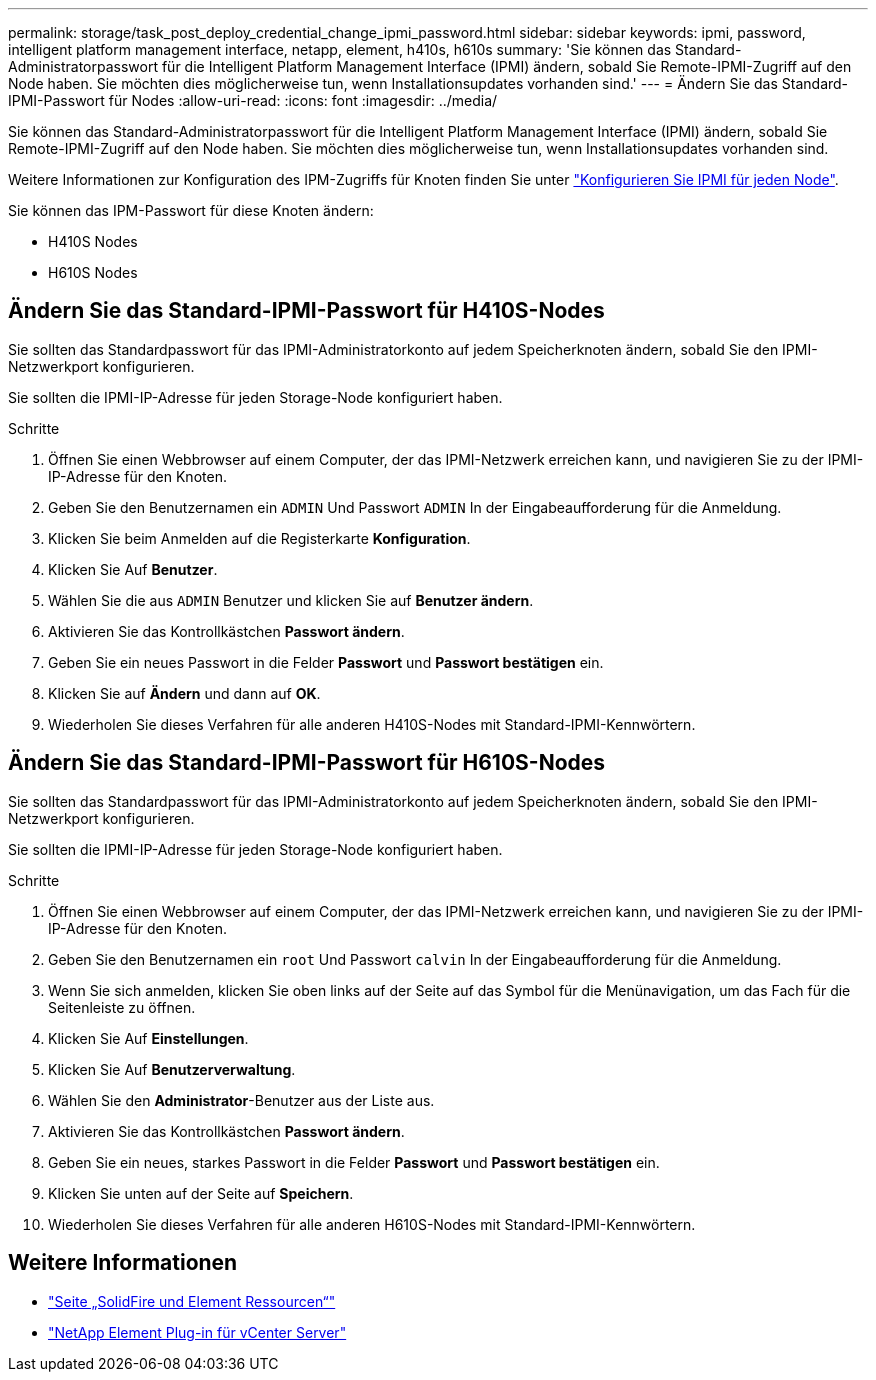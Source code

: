 ---
permalink: storage/task_post_deploy_credential_change_ipmi_password.html 
sidebar: sidebar 
keywords: ipmi, password, intelligent platform management interface, netapp, element, h410s, h610s 
summary: 'Sie können das Standard-Administratorpasswort für die Intelligent Platform Management Interface (IPMI) ändern, sobald Sie Remote-IPMI-Zugriff auf den Node haben. Sie möchten dies möglicherweise tun, wenn Installationsupdates vorhanden sind.' 
---
= Ändern Sie das Standard-IPMI-Passwort für Nodes
:allow-uri-read: 
:icons: font
:imagesdir: ../media/


[role="lead"]
Sie können das Standard-Administratorpasswort für die Intelligent Platform Management Interface (IPMI) ändern, sobald Sie Remote-IPMI-Zugriff auf den Node haben. Sie möchten dies möglicherweise tun, wenn Installationsupdates vorhanden sind.

Weitere Informationen zur Konfiguration des IPM-Zugriffs für Knoten finden Sie unter link:https://docs.netapp.com/us-en/hci/docs/hci_prereqs_final_prep.html["Konfigurieren Sie IPMI für jeden Node"^].

Sie können das IPM-Passwort für diese Knoten ändern:

* H410S Nodes
* H610S Nodes




== Ändern Sie das Standard-IPMI-Passwort für H410S-Nodes

Sie sollten das Standardpasswort für das IPMI-Administratorkonto auf jedem Speicherknoten ändern, sobald Sie den IPMI-Netzwerkport konfigurieren.

Sie sollten die IPMI-IP-Adresse für jeden Storage-Node konfiguriert haben.

.Schritte
. Öffnen Sie einen Webbrowser auf einem Computer, der das IPMI-Netzwerk erreichen kann, und navigieren Sie zu der IPMI-IP-Adresse für den Knoten.
. Geben Sie den Benutzernamen ein `ADMIN` Und Passwort `ADMIN` In der Eingabeaufforderung für die Anmeldung.
. Klicken Sie beim Anmelden auf die Registerkarte *Konfiguration*.
. Klicken Sie Auf *Benutzer*.
. Wählen Sie die aus `ADMIN` Benutzer und klicken Sie auf *Benutzer ändern*.
. Aktivieren Sie das Kontrollkästchen *Passwort ändern*.
. Geben Sie ein neues Passwort in die Felder *Passwort* und *Passwort bestätigen* ein.
. Klicken Sie auf *Ändern* und dann auf *OK*.
. Wiederholen Sie dieses Verfahren für alle anderen H410S-Nodes mit Standard-IPMI-Kennwörtern.




== Ändern Sie das Standard-IPMI-Passwort für H610S-Nodes

Sie sollten das Standardpasswort für das IPMI-Administratorkonto auf jedem Speicherknoten ändern, sobald Sie den IPMI-Netzwerkport konfigurieren.

Sie sollten die IPMI-IP-Adresse für jeden Storage-Node konfiguriert haben.

.Schritte
. Öffnen Sie einen Webbrowser auf einem Computer, der das IPMI-Netzwerk erreichen kann, und navigieren Sie zu der IPMI-IP-Adresse für den Knoten.
. Geben Sie den Benutzernamen ein `root` Und Passwort `calvin` In der Eingabeaufforderung für die Anmeldung.
. Wenn Sie sich anmelden, klicken Sie oben links auf der Seite auf das Symbol für die Menünavigation, um das Fach für die Seitenleiste zu öffnen.
. Klicken Sie Auf *Einstellungen*.
. Klicken Sie Auf *Benutzerverwaltung*.
. Wählen Sie den *Administrator*-Benutzer aus der Liste aus.
. Aktivieren Sie das Kontrollkästchen *Passwort ändern*.
. Geben Sie ein neues, starkes Passwort in die Felder *Passwort* und *Passwort bestätigen* ein.
. Klicken Sie unten auf der Seite auf *Speichern*.
. Wiederholen Sie dieses Verfahren für alle anderen H610S-Nodes mit Standard-IPMI-Kennwörtern.




== Weitere Informationen

* https://www.netapp.com/data-storage/solidfire/documentation["Seite „SolidFire und Element Ressourcen“"^]
* https://docs.netapp.com/us-en/vcp/index.html["NetApp Element Plug-in für vCenter Server"^]


